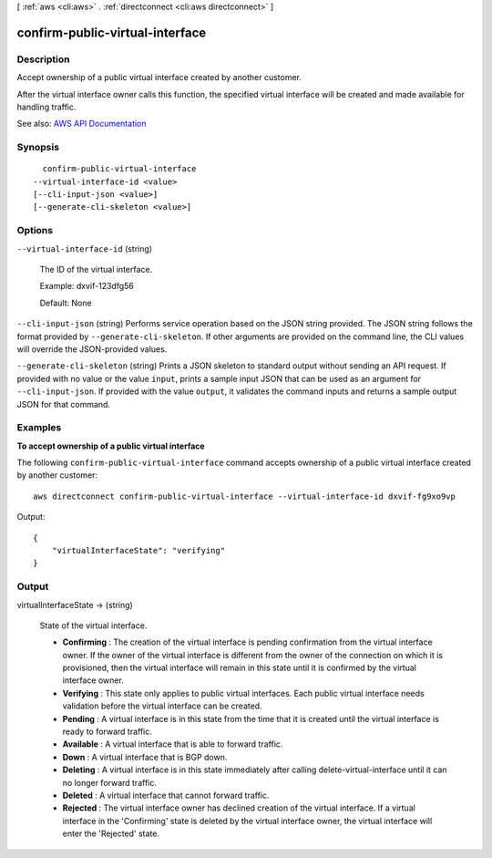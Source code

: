 [ :ref:`aws <cli:aws>` . :ref:`directconnect <cli:aws directconnect>` ]

.. _cli:aws directconnect confirm-public-virtual-interface:


********************************
confirm-public-virtual-interface
********************************



===========
Description
===========



Accept ownership of a public virtual interface created by another customer.

 

After the virtual interface owner calls this function, the specified virtual interface will be created and made available for handling traffic.



See also: `AWS API Documentation <https://docs.aws.amazon.com/goto/WebAPI/directconnect-2012-10-25/ConfirmPublicVirtualInterface>`_


========
Synopsis
========

::

    confirm-public-virtual-interface
  --virtual-interface-id <value>
  [--cli-input-json <value>]
  [--generate-cli-skeleton <value>]




=======
Options
=======

``--virtual-interface-id`` (string)


  The ID of the virtual interface.

   

  Example: dxvif-123dfg56

   

  Default: None

  

``--cli-input-json`` (string)
Performs service operation based on the JSON string provided. The JSON string follows the format provided by ``--generate-cli-skeleton``. If other arguments are provided on the command line, the CLI values will override the JSON-provided values.

``--generate-cli-skeleton`` (string)
Prints a JSON skeleton to standard output without sending an API request. If provided with no value or the value ``input``, prints a sample input JSON that can be used as an argument for ``--cli-input-json``. If provided with the value ``output``, it validates the command inputs and returns a sample output JSON for that command.



========
Examples
========

**To accept ownership of a public virtual interface**

The following ``confirm-public-virtual-interface`` command accepts ownership of a public virtual interface created by another customer::

  aws directconnect confirm-public-virtual-interface --virtual-interface-id dxvif-fg9xo9vp

Output::

  {
      "virtualInterfaceState": "verifying"
  }

======
Output
======

virtualInterfaceState -> (string)

  

  State of the virtual interface.

   

   
  * **Confirming** : The creation of the virtual interface is pending confirmation from the virtual interface owner. If the owner of the virtual interface is different from the owner of the connection on which it is provisioned, then the virtual interface will remain in this state until it is confirmed by the virtual interface owner. 
   
  * **Verifying** : This state only applies to public virtual interfaces. Each public virtual interface needs validation before the virtual interface can be created. 
   
  * **Pending** : A virtual interface is in this state from the time that it is created until the virtual interface is ready to forward traffic. 
   
  * **Available** : A virtual interface that is able to forward traffic. 
   
  * **Down** : A virtual interface that is BGP down. 
   
  * **Deleting** : A virtual interface is in this state immediately after calling  delete-virtual-interface until it can no longer forward traffic. 
   
  * **Deleted** : A virtual interface that cannot forward traffic. 
   
  * **Rejected** : The virtual interface owner has declined creation of the virtual interface. If a virtual interface in the 'Confirming' state is deleted by the virtual interface owner, the virtual interface will enter the 'Rejected' state. 
   

  

  

